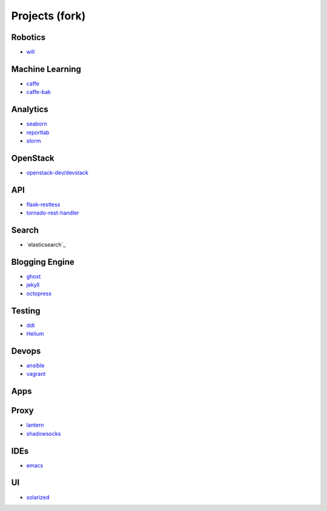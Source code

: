 Projects (fork)
=======================================

Robotics
---------------------

- `will`_

.. _`will`: https://github.com/KellyChan/will

Machine Learning
---------------------

- `caffe`_
- `caffe-bak`_

.. _`caffe`: https://github.com/KellyChan/caffe
.. _`caffe-bak`: https://github.com/KellyChan/caffe-bak

Analytics
---------------------

- `seaborn`_
- `reportlab`_

- `storm`_

.. _`seaborn`: https://github.com/KellyChan/seaborn
.. _`reportlab`: https://github.com/KellyChan/reportlab

.. _`storm`: https://github.com/KellyChan/storm

OpenStack
---------------------

- `openstack-dev/devstack`_

.. _`openstack-dev/devstack`: https://github.com/KellyChan/devstack


API
--------------------

- `flask-restless`_
- `tornado-rest-handler`_

.. _`flask-restless`: https://github.com/KellyChan/flask-restless
.. _`tornado-rest-handler`: https://github.com/KellyChan/tornado-rest-handler


Search
--------------------

- `elasticsearch`_

.. _``:https://github.com/KellyChan/elasticsearch

Blogging Engine
----------------------

- `ghost`_
- `jekyll`_
- `octopress`_

.. _`ghost`: https://github.com/KellyChan/Ghost
.. _`jekyll`: https://github.com/KellyChan/jekyll
.. _`octopress`: https://github.com/KellyChan/octopress

Testing
----------------------

- `ddt`_
- `Helium`_

.. _`ddt`: https://github.com/KellyChan/ddt
.. _`Helium`: https://github.com/KellyChan/Helium

Devops
-----------------------

- `ansible`_
- `vagrant`_

.. _`ansible`: https://github.com/KellyChan/ansible
.. _`vagrant`: https://github.com/KellyChan/vagrant

Apps
-----------------------


Proxy
-----------------------

- `lantern`_
- `shadowsocks`_

.. _`lantern`: https://github.com/KellyChan/lantern
.. _`shadowsocks`: https://github.com/KellyChan/shadowsocks


IDEs
------------------------

- `emacs`_

.. _`emacs`: https://github.com/KellyChan/emacs

UI
--------------------------

- `solarized`_

.. _`solarized`: https://github.com/KellyChan/solarized

